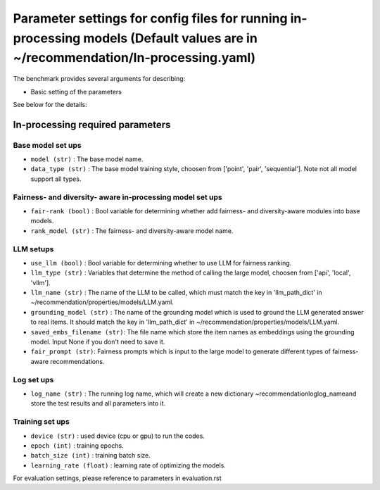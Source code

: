 Parameter settings for config files for running in-processing models (Default values are in ~/recommendation/In-processing.yaml)
=========================

The benchmark provides several arguments for describing:

- Basic setting of the parameters

See below for the details:

In-processing required parameters
----------------------

Base model set ups
''''''''''''''''''
- ``model (str)`` : The base model name.
- ``data_type (str)`` : The base model training style, choosen from ['point', 'pair', 'sequential']. Note not all model support all types.

Fairness- and diversity- aware in-processing model set ups
''''''''''''''''''
- ``fair-rank (bool)`` : Bool variable for determining whether add fairness- and diversity-aware modules into base models.
- ``rank_model (str)`` : The fairness- and diversity-aware model name.


LLM setups
''''''''''''''''''
- ``use_llm (bool)`` : Bool variable for determining whether to use LLM for fairness ranking.
- ``llm_type (str)`` : Variables that determine the method of calling the large model, choosen from ['api', 'local', 'vllm'].
- ``llm_name (str)`` : The name of the LLM to be called, which must match the key in 'llm_path_dict' in ~/recommendation/properties/models/LLM.yaml.
- ``grounding_model (str)`` : The name of the grounding model which is used to ground the LLM generated answer to real items. It should match the key in 'llm_path_dict' in ~/recommendation/properties/models/LLM.yaml.
- ``saved_embs_filename (str)``: The file name which store the item names as embeddings using the grounding model. Input None if you don't need to save it.
- ``fair_prompt (str)``: Fairness prompts which is input to the large model to generate different types of fairness-aware recommendations.


Log set ups
''''''''''''''''''
- ``log_name (str)`` : The running log name, which will create a new dictionary ~recommendation\log\log_name\ and store the test results and all parameters into it.


Training set ups
''''''''''''''''''
- ``device (str)`` : used device (cpu or gpu) to run the codes.
- ``epoch (int)`` : training epochs.
- ``batch_size (int)`` : training batch size.
- ``learning_rate (float)`` : learning rate of optimizing the models.


For evaluation settings, please reference to parameters in evaluation.rst
